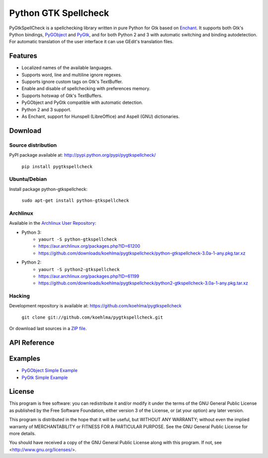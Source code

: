 
Python GTK Spellcheck
=====================

PyGtkSpellCheck is a spellchecking library written in pure Python for Gtk based 
on Enchant_.
It supports both Gtk's Python bindings, PyGObject_ and PyGtk_, and for both
Python 2 and 3 with automatic switching and binding autodetection. For
automatic translation of the user interface it can use GEdit's translation
files.

.. _Enchant: http://www.abisource.com/projects/enchant/
.. _PyGObject: https://live.gnome.org/PyGObject/
.. _PyGtk: http://www.pygtk.org/


Features
--------

- Localized names of the available languages.
- Supports word, line and multiline ignore regexes.
- Supports ignore custom tags on Gtk's TextBuffer.
- Enable and disable of spellchecking with preferences memory.
- Supports hotswap of Gtk's TextBuffers.
- PyGObject and PyGtk compatible with automatic detection.
- Python 2 and 3 support.
- As Enchant, support for Hunspell (LibreOffice) and Aspell (GNU) dictionaries.


Download
--------

Source distribution
^^^^^^^^^^^^^^^^^^^

PyPI package available at: http://pypi.python.org/pypi/pygtkspellcheck/

    ``pip install pygtkspellcheck``

Ubuntu/Debian
^^^^^^^^^^^^^

Install package python-gtkspellcheck:

    ``sudo apt-get install python-gtkspellcheck``

Archlinux
^^^^^^^^^

Available in the `Archlinux User Repository`_:

.. _Archlinux User Repository: https://aur.archlinux.org/

- Python 3:
	- ``yaourt -S python-gtkspellcheck``
	- https://aur.archlinux.org/packages.php?ID=61200
	- https://github.com/downloads/koehlma/pygtkspellcheck/python-gtkspellcheck-3.0a-1-any.pkg.tar.xz

- Python 2:
	- ``yaourt -S python2-gtkspellcheck``
	- https://aur.archlinux.org/packages.php?ID=61199
	- https://github.com/downloads/koehlma/pygtkspellcheck/python2-gtkspellcheck-3.0a-1-any.pkg.tar.xz

Hacking
^^^^^^^

Development repository is available at: https://github.com/koehlma/pygtkspellcheck

    ``git clone git://github.com/koehlma/pygtkspellcheck.git``

Or download last sources in a `ZIP file`_.

.. _ZIP file: https://github.com/koehlma/pygtkspellcheck/zipball/master


API Reference
-------------


Examples
--------

- `PyGObject Simple Example`_
- `PyGtk Simple Example`_

.. _PyGObject Simple Example: https://github.com/koehlma/pygtkspellcheck/blob/master/examples/simple_pygobject.py
.. _PyGtk Simple Example: https://github.com/koehlma/pygtkspellcheck/blob/master/examples/simple_pygtk.py


License
-------

This program is free software: you can redistribute it and/or modify
it under the terms of the GNU General Public License as published by
the Free Software Foundation, either version 3 of the License, or
(at your option) any later version.

This program is distributed in the hope that it will be useful,
but WITHOUT ANY WARRANTY; without even the implied warranty of
MERCHANTABILITY or FITNESS FOR A PARTICULAR PURPOSE.  See the
GNU General Public License for more details.

You should have received a copy of the GNU General Public License
along with this program.  If not, see <http://www.gnu.org/licenses/>.
